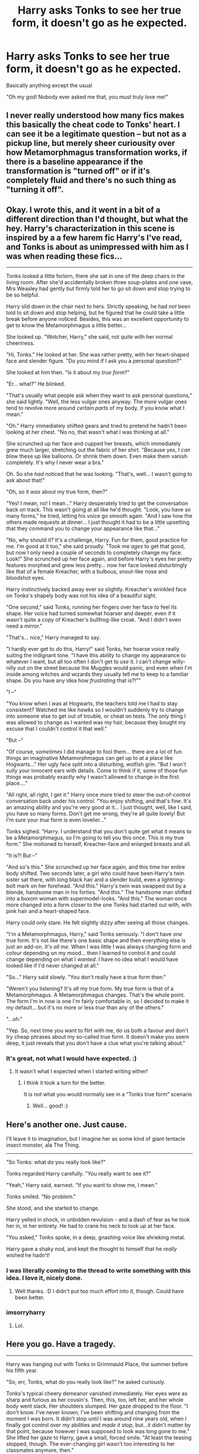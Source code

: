 #+TITLE: Harry asks Tonks to see her true form, it doesn't go as he expected.

* Harry asks Tonks to see her true form, it doesn't go as he expected.
:PROPERTIES:
:Author: aAlouda
:Score: 39
:DateUnix: 1568040189.0
:DateShort: 2019-Sep-09
:FlairText: Prompt
:END:
Basically anything except the usual

"Oh my god! Nobody ever asked me that, you must truly love me!"


** I never really understood how many fics makes this basically the cheat code to Tonks' heart. I can see it be a legitimate question -- but not as a pickup line, but merely sheer curiousity over how Metamorphmagus transformation works, if there is a baseline appearance if the transformation is "turned off" or if it's completely fluid and there's no such thing as "turning it off".
:PROPERTIES:
:Author: Fredrik1994
:Score: 58
:DateUnix: 1568042081.0
:DateShort: 2019-Sep-09
:END:


** Okay. I wrote this, and it went in a bit of a different direction than I'd thought, but what the hey. Harry's characterization in this scene is inspired by a a few harem fic Harry's I've read, and Tonks is about as unimpressed with him as I was when reading these fics...

--------------

Tonks looked a little forlorn, there she sat in one of the deep chairs in the living room. After she'd accidentally broken three soup-plates and one vase, Mrs Weasley had gently but firmly told her to go sit down and stop trying to be so helpful.

Harry slid down in the chair next to hers. Strictly speaking, he had /not/ been told to sit down and stop helping, but he figured that he could take a little break before anyone noticed. Besides, this was an excellent opportunity to get to know the Metamorphmagus a little better...

She looked up. "Wotcher, Harry," she said, not /quite/ with her normal cheeriness.

"Hi, Tonks." He looked at her. She was rather pretty, with her heart-shaped face and slender figure. "Do you mind if I ask you a personal question?"

She looked at him then. "Is it about my /true form/?"

"Er... what?" He blinked.

"That's usually what people ask when they want to ask personal questions," she said lightly. "Well, the less vulgar ones anyway. The /more/ vulgar ones tend to revolve more around /certain parts/ of my body, if you know what I mean."

"Oh." Harry immediately shifted gears and tried to pretend he hadn't been looking at her chest. "No no, that wasn't what I was thinking at all."

She scrunched up her face and cupped her breasts, which immediately grew much larger, stretching out the fabric of her shirt. "Because yes, I /can/ blow these up like balloons. Or shrink them down. Even make them vanish completely. It's why I never wear a bra."

Oh. So she /had/ noticed that he was looking. "That's, well... I wasn't going to ask about that!"

"Oh, so it /was/ about my true form, then?"

"Yes! I mean, no! I mean..." Harry desperately tried to get the conversation back on track. This wasn't going at all like he'd thought. "Look, you have so many forms," he tried, letting his voice go smooth again. "And I saw how the others made requests at dinner... I just thought it had to be a little upsetting that they command you to change your appearance like that..."

"No, why should it? It's a challenge, Harry. Fun for them, good practice for me. I'm good at it too," she said proudly. "Took me /ages/ to get that good, but now I only need a couple of seconds to completely change my face. Look!" She scrunched up her face again, and before Harry's eyes her pretty features morphed and grew less pretty... now her face looked disturbingly like that of a female Kreacher, with a bulbous, snout-like nose and bloodshot eyes.

Harry instinctively backed away ever so slightly. Kreacher's wrinkled face on Tonks's shapely body was not his idea of a beautiful sight.

"One second," said Tonks, running her fingers over her face to feel its shape. Her voice had turned somewhat hoarser and deeper, even if it wasn't quite a copy of Kreacher's bullfrog-like croak. "And I didn't even need a mirror."

"That's... nice," Harry managed to say.

"I hardly ever get to do this, Harry!" said Tonks, her hoarse voice really suiting the indignant tone. "I have this ability to change my appearance to whatever I want, but all too often I don't get to /use/ it. I can't change willy-nilly out on the street because the Muggles would panic, and even when I'm inside among witches and wizards they usually tell me to keep to a familiar shape. Do you have any idea how /frustrating/ that is?!""

"I --"

"You know when I was at Hogwarts, the teachers told me I had to stay consistent? Watched me like /hawks/ so I wouldn't suddenly try to change into someone else to get out of trouble, or cheat on tests. The only thing I was allowed to change as I wanted was my hair, because they bought my excuse that I couldn't control it that well."

"But --"

"Of course, /sometimes/ I did manage to fool them... there are a lot of fun things an imaginative Metamorphmagus can get up to at a place like Hogwarts..." Her ugly face split into a disturbing, wolfish grin. "But I won't sully your innocent ears with details. Come to think if it, some of those fun things was probably exactly why I wasn't allowed to change in the first place...."

"All right, all right, I get it." Harry once more tried to steer the out-of-control conversation back under his control. "You enjoy shifting, and that's fine. It's an amazing ability and you're very good at it... I just thought, well, like I said, you have so many forms. Don't get me wrong, they're all quite lovely! But I'm sure your /true/ form is even lovelier..."

Tonks sighed. "Harry. I understand that you don't quite get what it means to be a Metamorphmagus, so I'm going to tell you this once. This /is/ my true form." She motioned to herself, Kreacher-face and enlarged breasts and all.

"It is?! But --"

"And so's this." She scrunched up her face again, and this time her entire body shifted. Two seconds later, a girl who could have been Harry's twin sister sat there, with long black hair and a slender build, even a lightning-bolt mark on her forehead. "And this." Harry's twin was swapped out by a blonde, handsome man in his forties. "And this." The handsome man shifted into a buxom woman with supermodel-looks. "And this." The woman once more changed into a form closer to the one Tonks had started out with, with pink hair and a heart-shaped face.

Harry could only stare. He felt slightly dizzy after seeing all those changes.

"I'm a Metamorphmagus, Harry," said Tonks seriously. "I don't have /one/ true form. It's not like there's one basic shape and then everything else is just an add-on. /It's all me./ When I was little I was always changing form and colour depending on my mood... then I learned to control it and could change depending on what I /wanted/. I have no idea what I would have looked like if I'd never changed at all."

"So..." Harry said slowly. "You don't really have a true form then."

"Weren't you listening? It's /all/ my true form. My true form is that of a Metamorphmagus. A Metamorphmagus changes. That's the whole point. The form I'm in now is one I'm fairly comfortable in, so I decided to make it my default... but it's no more or less /true/ than any of the others."

"...oh."

"Yep. So, next time you want to flirt with me, do us both a favour and don't try cheap phrases about my so-called true form. It doesn't make you seem deep, it just reveals that you don't have a clue what you're talking about."
:PROPERTIES:
:Author: Dina-M
:Score: 29
:DateUnix: 1568062262.0
:DateShort: 2019-Sep-10
:END:

*** It's great, not what I would have expected. :)
:PROPERTIES:
:Author: HammerGuy7
:Score: 4
:DateUnix: 1568062979.0
:DateShort: 2019-Sep-10
:END:

**** It wasn't what I expected when I started writing either!
:PROPERTIES:
:Author: Dina-M
:Score: 3
:DateUnix: 1568063382.0
:DateShort: 2019-Sep-10
:END:

***** I think it took a turn for the better.

It is not what you would normally see in a “Tonks true form” scenario
:PROPERTIES:
:Author: HammerGuy7
:Score: 3
:DateUnix: 1568063483.0
:DateShort: 2019-Sep-10
:END:

****** Well... good! :)
:PROPERTIES:
:Author: Dina-M
:Score: 2
:DateUnix: 1568063629.0
:DateShort: 2019-Sep-10
:END:


** *Here's another one. Just cause.*

I'll leave it to imagination, but I imagine her as some kind of giant tentacle insect monster, ala The Thing.

--------------

"So Tonks: what do you really look like?"

Tonks regarded Harry carefully. "You really want to see it?"

"Yeah," Harry said, earnest. "If you want to show me, I mean."

Tonks smiled. "No problem."

She stood, and she started to change.

Harry yelled in shock, in unbidden revulsion - and a dash of fear as he took her in, in her entirety. He had to crane his neck to look up at her face.

"You asked," Tonks spoke, in a deep, gnashing voice like shrieking metal.

Harry gave a shaky nod, and kept the thought to himself that he /really/ wished he hadn't!
:PROPERTIES:
:Author: Regular_Bus
:Score: 42
:DateUnix: 1568046796.0
:DateShort: 2019-Sep-09
:END:

*** I was literally coming to the thread to write something with this idea. I love it, nicely done.
:PROPERTIES:
:Author: swagrabbit
:Score: 16
:DateUnix: 1568047173.0
:DateShort: 2019-Sep-09
:END:

**** Well thanks. :D I didn't put too much effort into it, though. Could have been better.
:PROPERTIES:
:Author: Regular_Bus
:Score: 6
:DateUnix: 1568047219.0
:DateShort: 2019-Sep-09
:END:


*** imsorryharry
:PROPERTIES:
:Author: CaesarSalad853
:Score: 13
:DateUnix: 1568061461.0
:DateShort: 2019-Sep-10
:END:

**** Lol.
:PROPERTIES:
:Author: Regular_Bus
:Score: 2
:DateUnix: 1568061837.0
:DateShort: 2019-Sep-10
:END:


** *Here you go. Have a tragedy.*

--------------

Harry was hanging out with Tonks in Grimmauld Place, the summer before his fifth year.

"So, err, Tonks, what do you really look like?" he asked curiously.

Tonks's typical cheery demeanor vanished immediately. Her eyes were as sharp and furious as her cousin's. Then, this, too, left her, and her whole body went slack. Her shoulders slumped. Her gaze dropped to the floor. "I don't know. I've never known; I've been shifting and changing from the moment I was born. It didn't stop until I was around nine years old, when I finally got control over my abilities and /made it stop/, but...it didn't matter by that point, because however I was supposed to look was long gone to me." She lifted her gaze to Harry, gave a small, forced smile. "At least the teasing stopped, though. The ever-changing girl wasn't too interesting to her classmates anymore, then."

"I'm sorry," Harry stammered. He left the room quickly.
:PROPERTIES:
:Author: Regular_Bus
:Score: 45
:DateUnix: 1568046314.0
:DateShort: 2019-Sep-09
:END:


** I have written a "base form" dialogue between Hermione and Tonks for one fic where it is just Hermione being her usual self (aka socially awkward and curious)

#+begin_quote
  "What... I don't get... Oh... Ohhh. Uhm, no I wanted to ask something else. Some books claim that metamorphmagi have a base form while others argue against that. Which one is right?"

  "Well, I have a base but it's neither what you'd expect nor is it fixed. A metamorph needs magic to hold a form. If a form is uncomfortable to be in it is far more difficult to keep it. For example, I can shrink my nose and it stays that way for days but I can't keep a beard for more than five minutes. The base form is just what feels most comfortable, like your favourite pair of sweatpants. If you'd stun me now not much would happen since this is basically the form I'm most comfortable in. I think my jawline would become a little sharper while my eyes would get a touch darker. Oh, and the tattoos would fade since they are only morphed."

  "So your base form has pink hair, magenta eyes and a dozen piercings?" Hermione asked with a mixture of awe and scepticism while her eyes trailed the ink dragon on Tonks' neck and down her cleavage before the younger witches realised what she was doing and quickly averted her eyes.

  "Yes, yes and no. The base is a representation of your personality, not how your genes look like. If you change it changes as well. At least that's how I understand it, but magical theory was never my strength. And while the piercings were put in with a morph they have no reason to go anywhere. So they would stay even if I'm unconscious. Of course, I can simply shift them around," Tonks replied grinning and slightly altered her nose so she could remove the ring from the right and put it in her left nostril. "So, any more questions?"

  "How does it feel to shift?"

  "It's natural to me so I'm not sure how to describe it. I guess the closest approximation would be the Polyjuice potion but you are a little too young to use that."
#+end_quote

linkffn(13053403)
:PROPERTIES:
:Author: Hellstrike
:Score: 16
:DateUnix: 1568056390.0
:DateShort: 2019-Sep-09
:END:

*** [[https://www.fanfiction.net/s/13053403/1/][*/Under Guard/*]] by [[https://www.fanfiction.net/u/8266516/VonPelt][/VonPelt/]]

#+begin_quote
  If anybody would have told Hermione a week ago that she'd find herself enamoured after a shared kebab, she would have pointed the person towards St. Mungos' ward for permanent spell damage.
#+end_quote

^{/Site/:} ^{fanfiction.net} ^{*|*} ^{/Category/:} ^{Harry} ^{Potter} ^{*|*} ^{/Rated/:} ^{Fiction} ^{M} ^{*|*} ^{/Words/:} ^{6,296} ^{*|*} ^{/Reviews/:} ^{5} ^{*|*} ^{/Favs/:} ^{101} ^{*|*} ^{/Follows/:} ^{48} ^{*|*} ^{/Published/:} ^{9/1/2018} ^{*|*} ^{/Status/:} ^{Complete} ^{*|*} ^{/id/:} ^{13053403} ^{*|*} ^{/Language/:} ^{English} ^{*|*} ^{/Genre/:} ^{Humor/Romance} ^{*|*} ^{/Characters/:} ^{<Hermione} ^{G.,} ^{N.} ^{Tonks>} ^{*|*} ^{/Download/:} ^{[[http://www.ff2ebook.com/old/ffn-bot/index.php?id=13053403&source=ff&filetype=epub][EPUB]]} ^{or} ^{[[http://www.ff2ebook.com/old/ffn-bot/index.php?id=13053403&source=ff&filetype=mobi][MOBI]]}

--------------

*FanfictionBot*^{2.0.0-beta} | [[https://github.com/tusing/reddit-ffn-bot/wiki/Usage][Usage]]
:PROPERTIES:
:Author: FanfictionBot
:Score: 1
:DateUnix: 1568056400.0
:DateShort: 2019-Sep-09
:END:


** “You know Tonks, it's always been normal for me to think of you as ‘one of the guys' but I had no idea exactly how accurate that was...”.
:PROPERTIES:
:Score: 19
:DateUnix: 1568052117.0
:DateShort: 2019-Sep-09
:END:

*** Headcanon: Tonks true form looks like her cousin Draco.
:PROPERTIES:
:Author: aAlouda
:Score: 11
:DateUnix: 1568055889.0
:DateShort: 2019-Sep-09
:END:


*** Austin Powers: It's a man, baby!
:PROPERTIES:
:Author: streakermaximus
:Score: 1
:DateUnix: 1568055051.0
:DateShort: 2019-Sep-09
:END:


** you want to see my favorite allusion to that trope? here is it:

"Waiting on the muggle side of London, Tonks really had to wonder how she'd gotten roped into a date with a kid that didn't look quite as young as he should, nor act like it.

Ah yes, of course. He'd been funny, charming, very persistent and depressingly enough, more interesting than her usual brand of suitors. If she had to put up with one more idiot who thought he was being clever by asking what her 'true form' was, she might have seriously started considering the use of the Cruciatus as a corrective measure. The fact that she'd also found him rather attractive was best not considered. That way lay confusion."

For Love of Magic (Chapter 10)

​

A short ridiculing note, is all that it deserves, is neither clever and I don't think it would be unusual, I mean if I had a girlfriend that can change forms I would be pretty curious if she had a "base" form.

Another thing is the "everybody asks me to look like the girl of their fantasy except you" trope... somehow fanfics intend to paint all non-Harry males as insensitive idiots with half a brain cell that don't get that a girl wouldn't appreciate being asked to make herself look like another girl. I mean C'mon!,
:PROPERTIES:
:Author: renextronex
:Score: 12
:DateUnix: 1568054770.0
:DateShort: 2019-Sep-09
:END:

*** I would ask, but not to make her asume the form of someone I know (at least not at first) but famous people? Come on, at best some she enjoys, too ;)

But I'd not do it early, I'd make sure that there's some time spent in the relationship before I break out the kinky stuff!
:PROPERTIES:
:Author: Laxian
:Score: 1
:DateUnix: 1568145552.0
:DateShort: 2019-Sep-11
:END:

**** maybe a few years into the relationship, but only like fictional characters or maybe even celebrities from another era (60's 70's) in other words something that says "hey let's do this because is fun" instead of "I would like to be with this girl but I can't so you'll do a good substitute"
:PROPERTIES:
:Author: renextronex
:Score: 1
:DateUnix: 1568848822.0
:DateShort: 2019-Sep-19
:END:


** We would have to debate if a metamorph does have a "true form" at all...

As for Tonks? If this "true form" exists? Then I'd think she would look like Bellatrix in her youth and she morphs so much (excessively you might call it!) because she does not want to look like that crazy, murderous bitch at all!
:PROPERTIES:
:Author: Laxian
:Score: 2
:DateUnix: 1568145096.0
:DateShort: 2019-Sep-11
:END:

*** The point of the prompt isn't if she has a true form, but how she'd react to someone asking to see it. Like the other response show her saying "fuck you, this is my true form" is a perfectly valid possibility.
:PROPERTIES:
:Author: aAlouda
:Score: 2
:DateUnix: 1568145320.0
:DateShort: 2019-Sep-11
:END:


** "My Power is so great that I keep my true form suppressed. Look at my final form."

"It's over TOOOONNNNNKKKKKSSSS!"
:PROPERTIES:
:Score: 1
:DateUnix: 1568157572.0
:DateShort: 2019-Sep-11
:END:


** I can't remember which story it was but in response to Harry's question about her base form, Tonks asked if he ever wondered why some documents had a check box for *other* when asking for gender. Well she has both sets and Harry got a little green thinking of Tonks and Remus together and asked her to please stop talking about it.
:PROPERTIES:
:Author: eislor
:Score: 1
:DateUnix: 1568214406.0
:DateShort: 2019-Sep-11
:END:

*** Sounds like linkffn(Jamie Evans and Fate's Fool)

Tonks is basically a hermaphrodite. Harry ends up as the girl in the relationship.
:PROPERTIES:
:Author: darkpothead
:Score: 1
:DateUnix: 1568608926.0
:DateShort: 2019-Sep-16
:END:

**** [[https://www.fanfiction.net/s/8175132/1/][*/Jamie Evans and Fate's Fool/*]] by [[https://www.fanfiction.net/u/699762/The-Mad-Mad-Reviewer][/The Mad Mad Reviewer/]]

#+begin_quote
  Harry Potter stepped back in time with enough plans to deal with just about everything fate could throw at him. He forgot one problem: He's fate's chewtoy. Mentions of rape, sex, unholy vengeance, and venomous squirrels. Reposted after takedown!
#+end_quote

^{/Site/:} ^{fanfiction.net} ^{*|*} ^{/Category/:} ^{Harry} ^{Potter} ^{*|*} ^{/Rated/:} ^{Fiction} ^{M} ^{*|*} ^{/Chapters/:} ^{12} ^{*|*} ^{/Words/:} ^{77,208} ^{*|*} ^{/Reviews/:} ^{477} ^{*|*} ^{/Favs/:} ^{3,519} ^{*|*} ^{/Follows/:} ^{1,346} ^{*|*} ^{/Published/:} ^{6/2/2012} ^{*|*} ^{/Status/:} ^{Complete} ^{*|*} ^{/id/:} ^{8175132} ^{*|*} ^{/Language/:} ^{English} ^{*|*} ^{/Genre/:} ^{Adventure/Family} ^{*|*} ^{/Characters/:} ^{<Harry} ^{P.,} ^{N.} ^{Tonks>} ^{*|*} ^{/Download/:} ^{[[http://www.ff2ebook.com/old/ffn-bot/index.php?id=8175132&source=ff&filetype=epub][EPUB]]} ^{or} ^{[[http://www.ff2ebook.com/old/ffn-bot/index.php?id=8175132&source=ff&filetype=mobi][MOBI]]}

--------------

*FanfictionBot*^{2.0.0-beta} | [[https://github.com/tusing/reddit-ffn-bot/wiki/Usage][Usage]]
:PROPERTIES:
:Author: FanfictionBot
:Score: 1
:DateUnix: 1568608938.0
:DateShort: 2019-Sep-16
:END:
